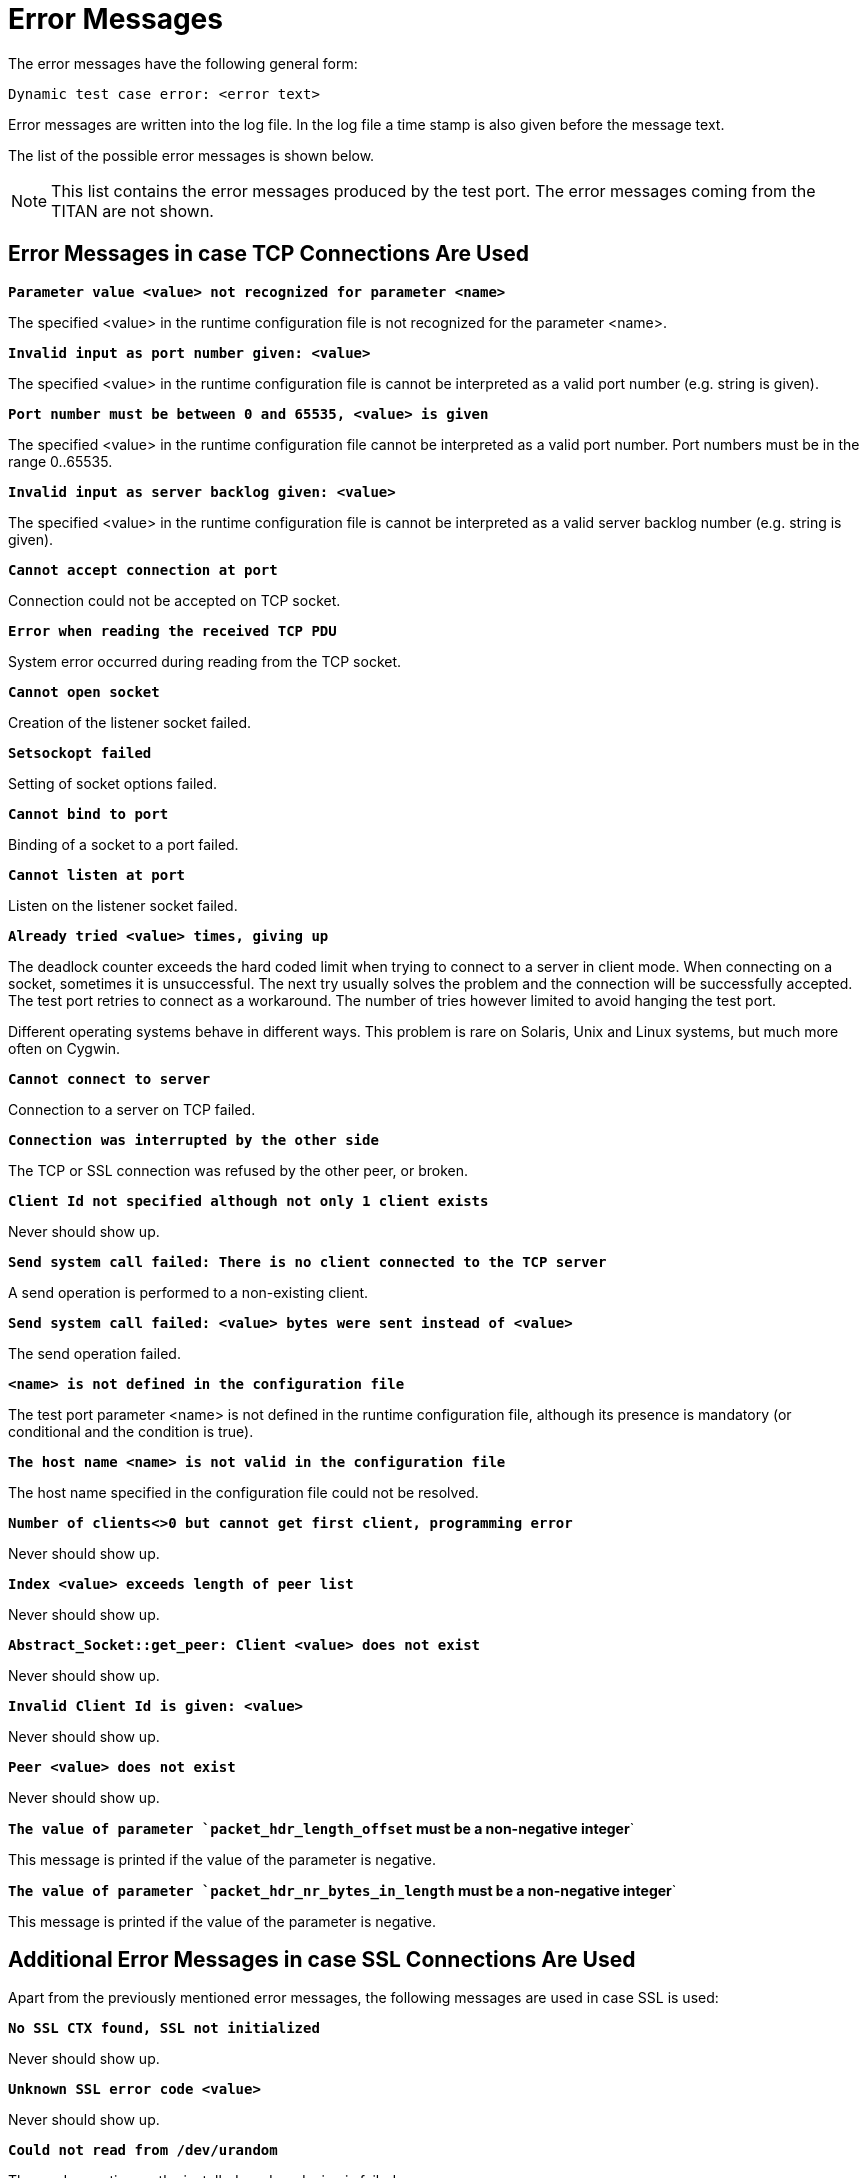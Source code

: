 = Error Messages

The error messages have the following general form:

[source]
Dynamic test case error: <error text>

Error messages are written into the log file. In the log file a time stamp is also given before the message text.

The list of the possible error messages is shown below.

NOTE: This list contains the error messages produced by the test port. The error messages coming from the TITAN are not shown.

== Error Messages in case TCP Connections Are Used

`*Parameter value <value> not recognized for parameter <name>*`

The specified <value> in the runtime configuration file is not recognized for the parameter <name>.

`*Invalid input as port number given: <value>*`

The specified <value> in the runtime configuration file is cannot be interpreted as a valid port number (e.g. string is given).

`*Port number must be between 0 and 65535, <value> is given*`

The specified <value> in the runtime configuration file cannot be interpreted as a valid port number. Port numbers must be in the range 0..65535.

`*Invalid input as server backlog given: <value>*`

The specified <value> in the runtime configuration file is cannot be interpreted as a valid server backlog number (e.g. string is given).

`*Cannot accept connection at port*`

Connection could not be accepted on TCP socket.

`*Error when reading the received TCP PDU*`

System error occurred during reading from the TCP socket.

`*Cannot open socket*`

Creation of the listener socket failed.

`*Setsockopt failed*`

Setting of socket options failed.

`*Cannot bind to port*`

Binding of a socket to a port failed.

`*Cannot listen at port*`

Listen on the listener socket failed.

`*Already tried <value> times, giving up*`

The deadlock counter exceeds the hard coded limit when trying to connect to a server in client mode. When connecting on a socket, sometimes it is unsuccessful. The next try usually solves the problem and the connection will be successfully accepted. The test port retries to connect as a workaround. The number of tries however limited to avoid hanging the test port.

Different operating systems behave in different ways. This problem is rare on Solaris, Unix and Linux systems, but much more often on Cygwin.

`*Cannot connect to server*`

Connection to a server on TCP failed.

`*Connection was interrupted by the other side*`

The TCP or SSL connection was refused by the other peer, or broken.

`*Client Id not specified although not only 1 client exists*`

Never should show up.

`*Send system call failed: There is no client connected to the TCP server*`

A send operation is performed to a non-existing client.

`*Send system call failed: <value> bytes were sent instead of <value>*`

The send operation failed.

`*<name> is not defined in the configuration file*`

The test port parameter <name> is not defined in the runtime configuration file, although its presence is mandatory (or conditional and the condition is true).

`*The host name <name> is not valid in the configuration file*`

The host name specified in the configuration file could not be resolved.

`*Number of clients<>0 but cannot get first client, programming error*`

Never should show up.

`*Index <value> exceeds length of peer list*`

Never should show up.

`*Abstract_Socket::get_peer: Client <value> does not exist*`

Never should show up.

`*Invalid Client Id is given: <value>*`

Never should show up.

`*Peer <value> does not exist*`

Never should show up.

`*The value of parameter `packet_hdr_length_offset` must be a non-negative integer*`

This message is printed if the value of the parameter is negative.

`*The value of parameter `packet_hdr_nr_bytes_in_length` must be a non-negative integer*`

This message is printed if the value of the parameter is negative.

== Additional Error Messages in case SSL Connections Are Used

Apart from the previously mentioned error messages, the following messages are used in case SSL is used:

`*No SSL CTX found, SSL not initialized*`

Never should show up.

`*Unknown SSL error code <value>*`

Never should show up.

`*Could not read from /dev/urandom*`

The read operation on the installed random device is failed.

`*Could not read from /dev/random*`

The read operation on the installed random device is failed.

`*Could not seed the Pseudo Random Number Generator with enough data*`

As no random devices found, a workaround is used to seed the SSL PRNG. The seeding failed.

`*SSL method creation failed*`

The creation of the SSL method object failed.

`*SSL context creation failed*`

The creation of the SSL context object failed.

`*Can't read certificate file*`

The specified certificate file could not be read.

`*Can't read key file*`

The specified private key file could not be read.

`*Can't read _trustedCAlist_ file*`

The specified certificate of the trusted CAs file could not be read.

`*Cipher list restriction failed for <value>*`

The specified cipher restriction list could not be set.

`*Activation of SSL session resumption failed on server*`

The activation of the SSL session resumption on the server failed.

`*No SSL CTX found, SSL not initialized*`

Never should show up.

`*Creation of SSL object failed*`

Creation of the SSL object is failed.

`*Binding of SSL object to socket failed*`

The SSL object could not be bound to the TCP socket.

`*SSL error occurred*`

A general SSL error occurred. Check the test port logs to see previous error messages showing the real problem.

`*SSL object not found for client*`

Never should show up.

`*Rehandshaking is not supported*`

An SSL rehandshaking is detected. It is a not supported feature.

`*No SSL data available for client*`

Never should show up.

`*Sending SSL data would block (congestion?)*`

Sending SSL data is blocked.
